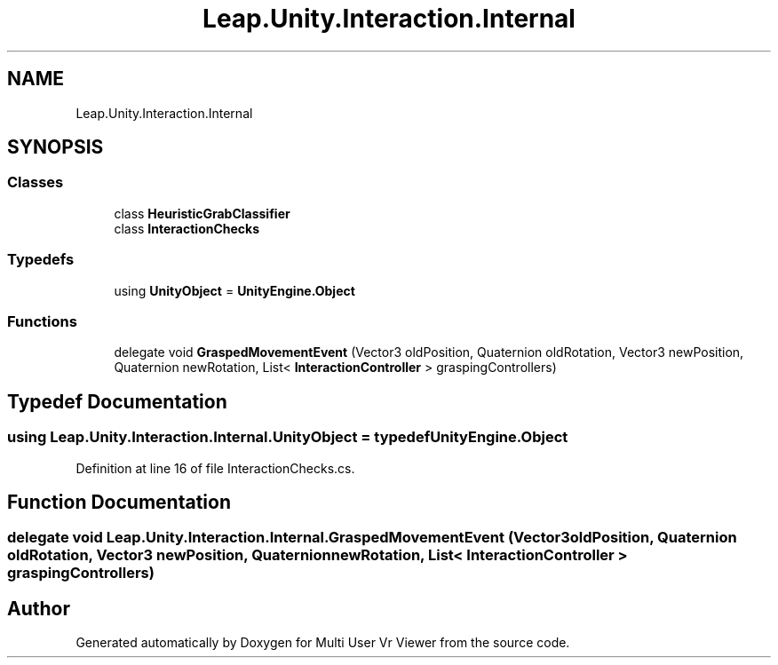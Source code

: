 .TH "Leap.Unity.Interaction.Internal" 3 "Sat Jul 20 2019" "Version https://github.com/Saurabhbagh/Multi-User-VR-Viewer--10th-July/" "Multi User Vr Viewer" \" -*- nroff -*-
.ad l
.nh
.SH NAME
Leap.Unity.Interaction.Internal
.SH SYNOPSIS
.br
.PP
.SS "Classes"

.in +1c
.ti -1c
.RI "class \fBHeuristicGrabClassifier\fP"
.br
.ti -1c
.RI "class \fBInteractionChecks\fP"
.br
.in -1c
.SS "Typedefs"

.in +1c
.ti -1c
.RI "using \fBUnityObject\fP = \fBUnityEngine\&.Object\fP"
.br
.in -1c
.SS "Functions"

.in +1c
.ti -1c
.RI "delegate void \fBGraspedMovementEvent\fP (Vector3 oldPosition, Quaternion oldRotation, Vector3 newPosition, Quaternion newRotation, List< \fBInteractionController\fP > graspingControllers)"
.br
.in -1c
.SH "Typedef Documentation"
.PP 
.SS "using \fBLeap\&.Unity\&.Interaction\&.Internal\&.UnityObject\fP = typedef \fBUnityEngine\&.Object\fP"

.PP
Definition at line 16 of file InteractionChecks\&.cs\&.
.SH "Function Documentation"
.PP 
.SS "delegate void Leap\&.Unity\&.Interaction\&.Internal\&.GraspedMovementEvent (Vector3 oldPosition, Quaternion oldRotation, Vector3 newPosition, Quaternion newRotation, List< \fBInteractionController\fP > graspingControllers)"

.SH "Author"
.PP 
Generated automatically by Doxygen for Multi User Vr Viewer from the source code\&.
